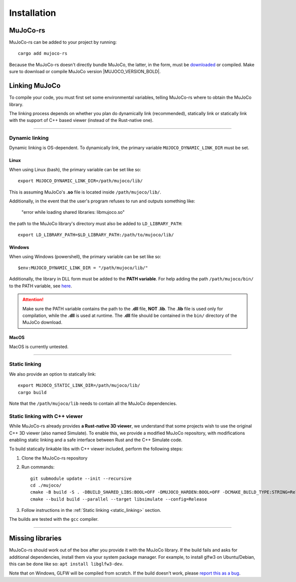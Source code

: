 .. _installation:

=============================
Installation
=============================

.. _mj_download: https://github.com/google-deepmind/mujoco/releases


MuJoCo-rs
====================


MuJoCo-rs can be added to your project by running:

::

    cargo add mujoco-rs


Because the MuJoCo-rs doesn't directly bundle MuJoCo,
the latter, in the form, must be `downloaded <mj_download_>`_
or compiled. Make sure to download or compile MuJoCo version |MUJOCO_VERSION_BOLD|.

Linking MuJoCo
====================
To compile your code, you must first set some environmental variables,
telling MuJoCo-rs where to obtain the MuJoCo library.

The linking process depends on whether you plan do dynamically link (recommended),
statically link or statically link with the support of C++ based viewer (instead of the Rust-native one).

-----------------------------

Dynamic linking
--------------------
Dynamic linking is OS-dependent. To dynamically link, the primary variable
``MUJOCO_DYNAMIC_LINK_DIR`` must be set. 


Linux
~~~~~~~~~~~~~~~~~~~~~~
When using Linux (bash), the primary variable can be set like so:
::

   export MUJOCO_DYNAMIC_LINK_DIR=/path/mujoco/lib/

This is assuming MuJoCo's **.so** file is located inside ``/path/mujoco/lib/``.

Additionally, in the event that the user's program refuses to run and outputs something like:

    "error while loading shared libraries: libmujoco.so"

the path to the MuJoCo library's directory must also be added to ``LD_LIBRARY_PATH``:
::

    export LD_LIBRARY_PATH=$LD_LIBRARY_PATH:/path/to/mujoco/lib/


Windows
~~~~~~~~~~~~~~~~~~~~~~~~~
When using Windows (powershell), the primary variable can be set like so:

::

   $env:MUJOCO_DYNAMIC_LINK_DIR = "/path/mujoco/lib/"

Additionally, the library in DLL form must be added to the **PATH variable**.
For help adding the path ``/path/mujoco/bin/`` to the PATH variable, see
`here <https://www.architectryan.com/2018/03/17/add-to-the-path-on-windows-10/>`_.

.. attention::

    Make sure the PATH variable contains the path to the **.dll** file, **NOT .lib**.
    The **.lib** file is used only for compilation, while the **.dll** is used at runtime.
    The **.dll** file should be contained in the ``bin/`` directory of the MuJoCo download.


MacOS
~~~~~~~~~~~~~~~~~~~~~~~~~
MacOS is currently untested.


----------------------

.. _static_linking:

Static linking
--------------------
We also provide an option to statically link:
::

   export MUJOCO_STATIC_LINK_DIR=/path/mujoco/lib/
   cargo build


Note that the ``/path/mujoco/lib`` needs to contain all the MuJoCo dependencies.

.. _static_link_with_cpp_viewer:

Static linking with C++ viewer
---------------------------------
While MuJoCo-rs already provides **a Rust-native 3D viewer**, we understand that some projects wish
to use the original C++ 3D viewer (also named Simulate).
To enable this, we provide a modified MuJoCo repository, with modifications
enabling static linking and a safe interface between Rust and the C++ Simulate code.

To build statically linkable libs with C++ viewer included, perform the following steps:

1. Clone the MuJoCo-rs repository
2. Run commands:
   ::

       git submodule update --init --recursive
       cd ./mujoco/
       cmake -B build -S . -DBUILD_SHARED_LIBS:BOOL=OFF -DMUJOCO_HARDEN:BOOL=OFF -DCMAKE_BUILD_TYPE:STRING=Release -DCMAKE_INTERPROCEDURAL_OPTIMIZATION:BOOL=ON -DMUJOCO_BUILD_EXAMPLES:BOOL=OFF -DCMAKE_EXE_LINKER_FLAGS:STRING=-Wl,--no-as-needed
       cmake --build build --parallel --target libsimulate --config=Release

3. Follow instructions in the :ref:`Static linking <static_linking>` section.

The builds are tested with the ``gcc`` compiler.

-----------------------------


Missing libraries
==================
MuJoCo-rs should work out of the box after you provide it with the MuJoCo library. If the build fails and asks
for additional dependencies, install them via your system package manager.
For example, to install glfw3 on Ubuntu/Debian, this can be done like so: ``apt install libglfw3-dev``.

Note that on Windows, GLFW will be compiled from scratch.
If the build doesn't work, please `report this as a bug <https://github.com/davidhozic/mujoco-rs/issues>`_.


